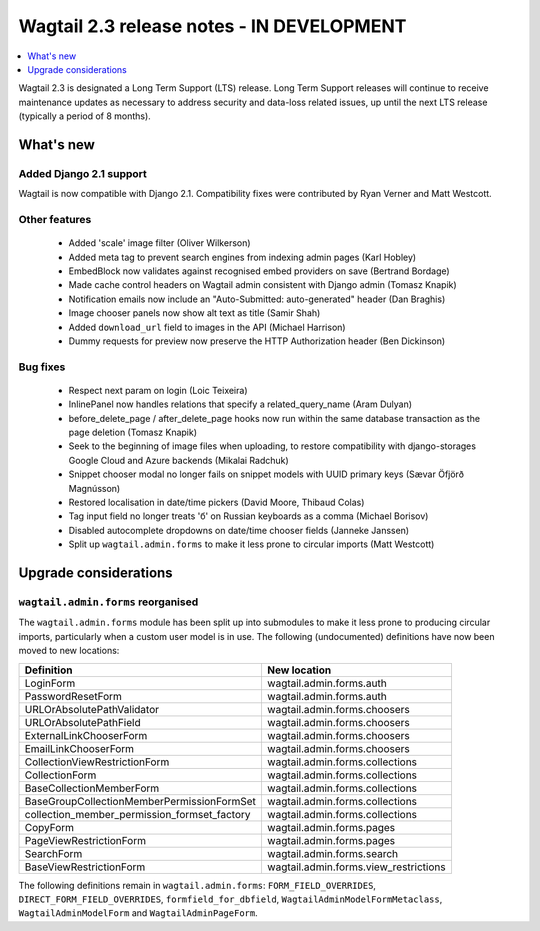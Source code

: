 ==========================================
Wagtail 2.3 release notes - IN DEVELOPMENT
==========================================

.. contents::
    :local:
    :depth: 1


Wagtail 2.3 is designated a Long Term Support (LTS) release. Long Term Support releases will continue to receive maintenance updates as necessary to address security and data-loss related issues, up until the next LTS release (typically a period of 8 months).


What's new
==========

Added Django 2.1 support
~~~~~~~~~~~~~~~~~~~~~~~~

Wagtail is now compatible with Django 2.1. Compatibility fixes were contributed by Ryan Verner and Matt Westcott.


Other features
~~~~~~~~~~~~~~

 * Added 'scale' image filter (Oliver Wilkerson)
 * Added meta tag to prevent search engines from indexing admin pages (Karl Hobley)
 * EmbedBlock now validates against recognised embed providers on save (Bertrand Bordage)
 * Made cache control headers on Wagtail admin consistent with Django admin (Tomasz Knapik)
 * Notification emails now include an "Auto-Submitted: auto-generated" header (Dan Braghis)
 * Image chooser panels now show alt text as title (Samir Shah)
 * Added ``download_url`` field to images in the API (Michael Harrison)
 * Dummy requests for preview now preserve the HTTP Authorization header (Ben Dickinson)


Bug fixes
~~~~~~~~~

 * Respect next param on login (Loic Teixeira)
 * InlinePanel now handles relations that specify a related_query_name (Aram Dulyan)
 * before_delete_page / after_delete_page hooks now run within the same database transaction as the page deletion (Tomasz Knapik)
 * Seek to the beginning of image files when uploading, to restore compatibility with django-storages Google Cloud and Azure backends (Mikalai Radchuk)
 * Snippet chooser modal no longer fails on snippet models with UUID primary keys (Sævar Öfjörð Magnússon)
 * Restored localisation in date/time pickers (David Moore, Thibaud Colas)
 * Tag input field no longer treats 'б' on Russian keyboards as a comma (Michael Borisov)
 * Disabled autocomplete dropdowns on date/time chooser fields (Janneke Janssen)
 * Split up ``wagtail.admin.forms`` to make it less prone to circular imports (Matt Westcott)

Upgrade considerations
======================

``wagtail.admin.forms`` reorganised
~~~~~~~~~~~~~~~~~~~~~~~~~~~~~~~~~~~

The ``wagtail.admin.forms`` module has been split up into submodules to make it less prone to producing circular imports, particularly when a custom user model is in use. The following (undocumented) definitions have now been moved to new locations:

+----------------------------------------------+---------------------------------------+
| Definition                                   | New location                          |
+==============================================+=======================================+
| LoginForm                                    | wagtail.admin.forms.auth              |
+----------------------------------------------+---------------------------------------+
| PasswordResetForm                            | wagtail.admin.forms.auth              |
+----------------------------------------------+---------------------------------------+
| URLOrAbsolutePathValidator                   | wagtail.admin.forms.choosers          |
+----------------------------------------------+---------------------------------------+
| URLOrAbsolutePathField                       | wagtail.admin.forms.choosers          |
+----------------------------------------------+---------------------------------------+
| ExternalLinkChooserForm                      | wagtail.admin.forms.choosers          |
+----------------------------------------------+---------------------------------------+
| EmailLinkChooserForm                         | wagtail.admin.forms.choosers          |
+----------------------------------------------+---------------------------------------+
| CollectionViewRestrictionForm                | wagtail.admin.forms.collections       |
+----------------------------------------------+---------------------------------------+
| CollectionForm                               | wagtail.admin.forms.collections       |
+----------------------------------------------+---------------------------------------+
| BaseCollectionMemberForm                     | wagtail.admin.forms.collections       |
+----------------------------------------------+---------------------------------------+
| BaseGroupCollectionMemberPermissionFormSet   | wagtail.admin.forms.collections       |
+----------------------------------------------+---------------------------------------+
| collection_member_permission_formset_factory | wagtail.admin.forms.collections       |
+----------------------------------------------+---------------------------------------+
| CopyForm                                     | wagtail.admin.forms.pages             |
+----------------------------------------------+---------------------------------------+
| PageViewRestrictionForm                      | wagtail.admin.forms.pages             |
+----------------------------------------------+---------------------------------------+
| SearchForm                                   | wagtail.admin.forms.search            |
+----------------------------------------------+---------------------------------------+
| BaseViewRestrictionForm                      | wagtail.admin.forms.view_restrictions |
+----------------------------------------------+---------------------------------------+

The following definitions remain in ``wagtail.admin.forms``: ``FORM_FIELD_OVERRIDES``, ``DIRECT_FORM_FIELD_OVERRIDES``, ``formfield_for_dbfield``, ``WagtailAdminModelFormMetaclass``, ``WagtailAdminModelForm`` and ``WagtailAdminPageForm``.

